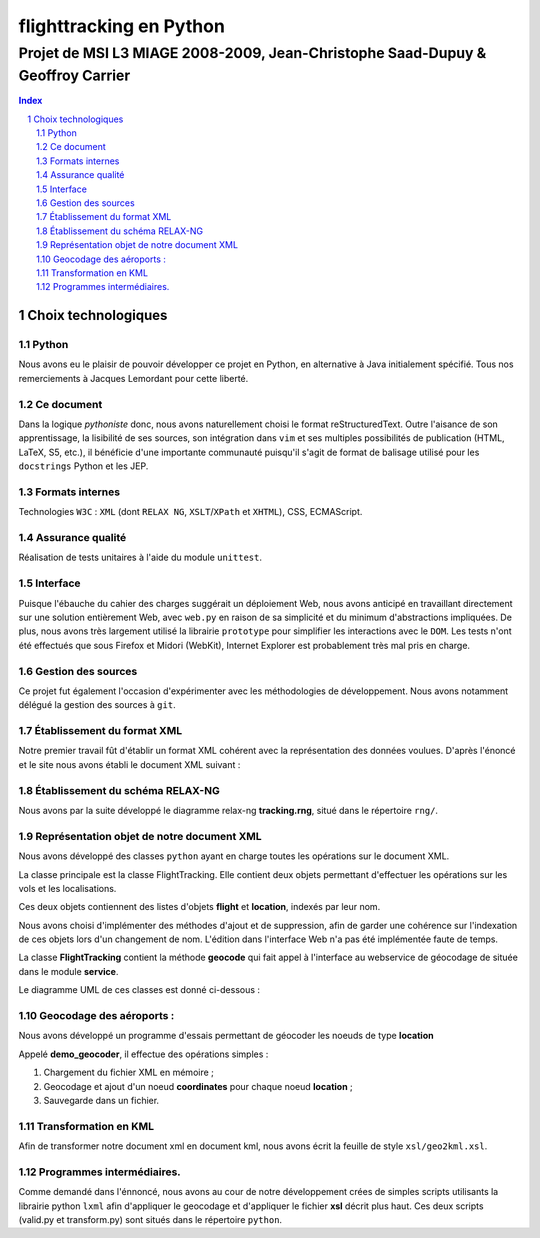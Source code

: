 .. |google| image:: google.png

========================
flighttracking en Python
========================

-------------------------------------------------------------------------------
Projet de MSI L3 MIAGE 2008-2009, Jean-Christophe Saad-Dupuy & Geoffroy Carrier
-------------------------------------------------------------------------------

.. sectnum::
.. contents:: Index

Choix technologiques
====================

Python
------

Nous avons eu le plaisir de pouvoir développer ce projet en Python, en alternative à Java initialement spécifié. Tous nos remerciements à Jacques Lemordant pour cette liberté.

Ce document
-----------

Dans la logique *pythoniste* donc, nous avons naturellement choisi le format reStructuredText. Outre l'aisance de son apprentissage, la lisibilité de ses sources, son intégration dans ``vim`` et ses multiples possibilités de publication (HTML, LaTeX, S5, etc.), il bénéficie d'une importante communauté puisqu'il s'agit de format de balisage utilisé pour les ``docstrings`` Python et les JEP.

Formats internes
----------------

Technologies ``W3C`` : ``XML`` (dont ``RELAX NG``, ``XSLT``/``XPath`` et ``XHTML``), CSS, ECMAScript.

Assurance qualité
-----------------

Réalisation de tests unitaires à l'aide du module ``unittest``.

Interface
---------

Puisque l'ébauche du cahier des charges suggérait un déploiement Web, nous avons anticipé en travaillant directement sur une solution entièrement Web, avec ``web.py`` en raison de sa simplicité et du minimum d'abstractions impliquées. De plus, nous avons très largement utilisé la librairie ``prototype`` pour simplifier les interactions avec le ``DOM``. Les tests n'ont été effectués que sous Firefox et Midori (WebKit), Internet Explorer est probablement très mal pris en charge.


Gestion des sources
-------------------

Ce projet fut également l'occasion d'expérimenter avec les méthodologies de développement. Nous avons notamment délégué la gestion des sources à ``git``.


Établissement du format XML
----------------------------

Notre premier travail fût d'établir un format XML cohérent avec la représentation des données voulues.
D'après l'énoncé et le site nous avons établi le document XML suivant :

Établissement du schéma RELAX-NG
--------------------------------

Nous avons par la suite développé le diagramme relax-ng **tracking.rng**, situé dans le répertoire ``rng/``.

Représentation objet de notre document XML
------------------------------------------

Nous avons développé des classes ``python`` ayant en charge toutes les opérations sur le document XML.

La classe principale est la classe FlightTracking. Elle contient deux objets permettant d'effectuer les
opérations sur les vols et les localisations.

Ces deux objets contiennent des listes d'objets **flight** et **location**, indexés par leur nom.

Nous avons choisi d'implémenter des méthodes d'ajout et de suppression, afin de garder une cohérence
sur l'indexation de ces objets lors d'un changement de nom. L'édition dans l'interface Web n'a pas
été implémentée faute de temps.

La classe **FlightTracking** contient la méthode **geocode** qui fait appel à l'interface
au webservice de géocodage de |google| située dans le module **service**.

Le diagramme UML de ces classes est donné ci-dessous :

.. image:: flighttracking.png


Geocodage des aéroports :
-------------------------
Nous avons développé un programme d'essais permettant de géocoder les noeuds de type **location**

Appelé **demo_geocoder**, il effectue des opérations simples :

#. Chargement du fichier XML en mémoire ;
#. Geocodage et ajout d'un noeud **coordinates** pour chaque noeud **location** ;
#. Sauvegarde dans un fichier.

Transformation en KML
---------------------

Afin de transformer notre document xml en document kml, nous avons écrit la feuille de style ``xsl/geo2kml.xsl``.


Programmes intermédiaires.
--------------------------
Comme demandé dans l'énnoncé, nous avons au cour de notre développement crées de simples scripts utilisants
la librairie python ``lxml`` afin d'appliquer  le geocodage et d'appliquer le fichier **xsl** décrit plus haut.
Ces deux scripts (valid.py et transform.py) sont situés dans le répertoire ``python``.
